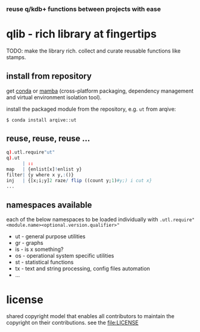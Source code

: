 *** reuse q/kdb+ functions between projects with ease

* qlib - rich library at fingertips

TODO: make the library rich. collect and curate reusable functions like stamps.

** install from repository

get [[https://docs.conda.io/en/latest/miniconda.html][conda]] or [[https://github.com/mamba-org/mamba][mamba]] (cross-platform packaging, dependency management and virtual environment isolation tool).

install the packaged module from the repository, e.g. =ut= from arqive:

#+begin_src bash -i :results none :session qlib
$ conda install arqive::ut
#+end_src

** reuse, reuse, reuse ...

#+begin_src q
q).utl.require"ut"
q).ut
      | ::
map   | {enlist[x]!enlist y}
filter| {y where x y,:()}
inj   | {[x;i;y]2 raze/ flip ((count y;1)#y;) i cut x}
...
#+end_src

** namespaces available

each of the below namespaces to be loaded individually with =.utl.require"<module.name><optional.version.qualifier>"=

- ut - general purpose utilities
- gr - graphs
- is - is x something?
- os - operational system specific utilities
- st - statistical functions
- tx - text and string processing, config files automation
- ...

* license

shared copyright model that enables all contributors to maintain the copyright on their contributions. see the file:LICENSE
